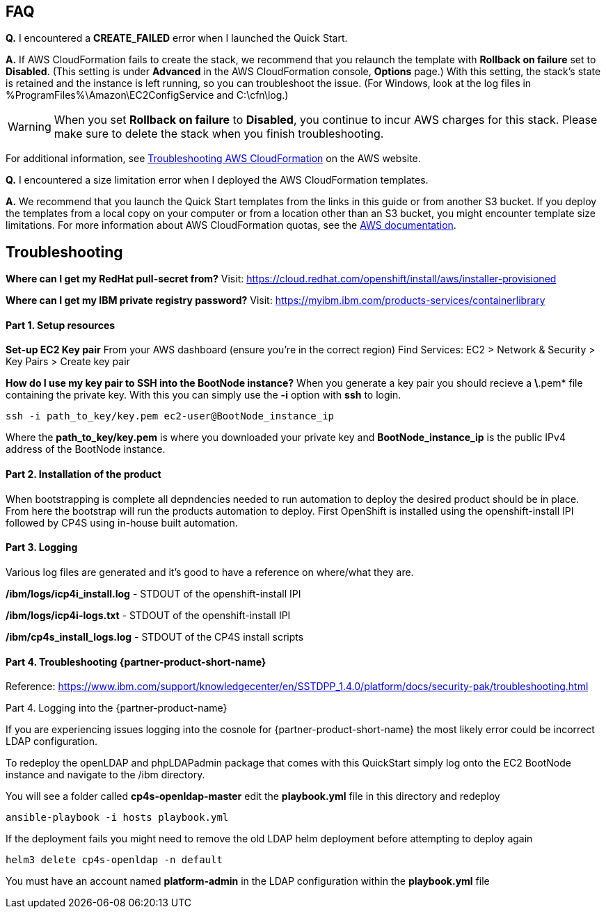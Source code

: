 // Add any tips or answers to anticipated questions. This could include the following troubleshooting information. If you don’t have any other Q&A to add, change “FAQ” to “Troubleshooting.”

== FAQ

*Q.* I encountered a *CREATE_FAILED* error when I launched the Quick Start.

*A.* If AWS CloudFormation fails to create the stack, we recommend that you relaunch the template with *Rollback on failure* set to *Disabled*. (This setting is under *Advanced* in the AWS CloudFormation console, *Options* page.) With this setting, the stack’s state is retained and the instance is left running, so you can troubleshoot the issue. (For Windows, look at the log files in %ProgramFiles%\Amazon\EC2ConfigService and C:\cfn\log.)
// If you’re deploying on Linux instances, provide the location for log files on Linux, or omit this sentence.

WARNING: When you set *Rollback on failure* to *Disabled*, you continue to incur AWS charges for this stack. Please make sure to delete the stack when you finish troubleshooting.

For additional information, see https://docs.aws.amazon.com/AWSCloudFormation/latest/UserGuide/troubleshooting.html[Troubleshooting AWS CloudFormation^] on the AWS website.

*Q.* I encountered a size limitation error when I deployed the AWS CloudFormation templates.

*A.* We recommend that you launch the Quick Start templates from the links in this guide or from another S3 bucket. If you deploy the templates from a local copy on your computer or from a location other than an S3 bucket, you might encounter template size limitations. For more information about AWS CloudFormation quotas, see the http://docs.aws.amazon.com/AWSCloudFormation/latest/UserGuide/cloudformation-limits.html[AWS documentation^].


== Troubleshooting
**Where can I get my RedHat pull-secret from?**
Visit: https://cloud.redhat.com/openshift/install/aws/installer-provisioned

**Where can I get my IBM private registry password?**
Visit: https://myibm.ibm.com/products-services/containerlibrary

#### Part 1. Setup resources

**Set-up EC2 Key pair**
From your AWS dashboard (ensure you're in the correct region)
Find Services: EC2 > Network & Security > Key Pairs > Create key pair

**How do I use my key pair to SSH into the BootNode instance?**
When you generate a key pair you should recieve a *\*.pem* file containing the private key. With this you can simply use the *-i* option with *ssh* to login.

```bash
ssh -i path_to_key/key.pem ec2-user@BootNode_instance_ip
```

Where the *path_to_key/key.pem* is where you downloaded your private key and *BootNode_instance_ip* is the public IPv4 address of the BootNode instance.

#### Part 2. Installation of the product

When bootstrapping is complete all depndencies needed to run automation to deploy the desired product should be in place. From here the bootstrap will run the products automation to deploy. First OpenShift is installed using the openshift-install IPI followed by CP4S using in-house built automation.

#### Part 3. Logging

Various log files are generated and it's good to have a reference on where/what they are.

**/ibm/logs/icp4i_install.log** - STDOUT of the openshift-install IPI

**/ibm/logs/icp4i-logs.txt** - STDOUT of the openshift-install IPI

**/ibm/cp4s_install_logs.log** - STDOUT of the CP4S install scripts

#### Part 4. Troubleshooting {partner-product-short-name}

Reference: https://www.ibm.com/support/knowledgecenter/en/SSTDPP_1.4.0/platform/docs/security-pak/troubleshooting.html

Part 4. Logging into the {partner-product-name}

If you are experiencing issues logging into the cosnole for {partner-product-short-name} the most likely error could be incorrect LDAP configuration.

To redeploy the openLDAP and phpLDAPadmin package that comes with this QuickStart simply log onto the EC2 BootNode instance and navigate to the /ibm directory.

You will see a folder called **cp4s-openldap-master** edit the **playbook.yml** file in this directory and redeploy

```bash
ansible-playbook -i hosts playbook.yml
```

If the deployment fails you might need to remove the old LDAP helm deployment before attempting to deploy again

```bash
helm3 delete cp4s-openldap -n default
```

You must have an account named **platform-admin** in the LDAP configuration within the **playbook.yml** file
